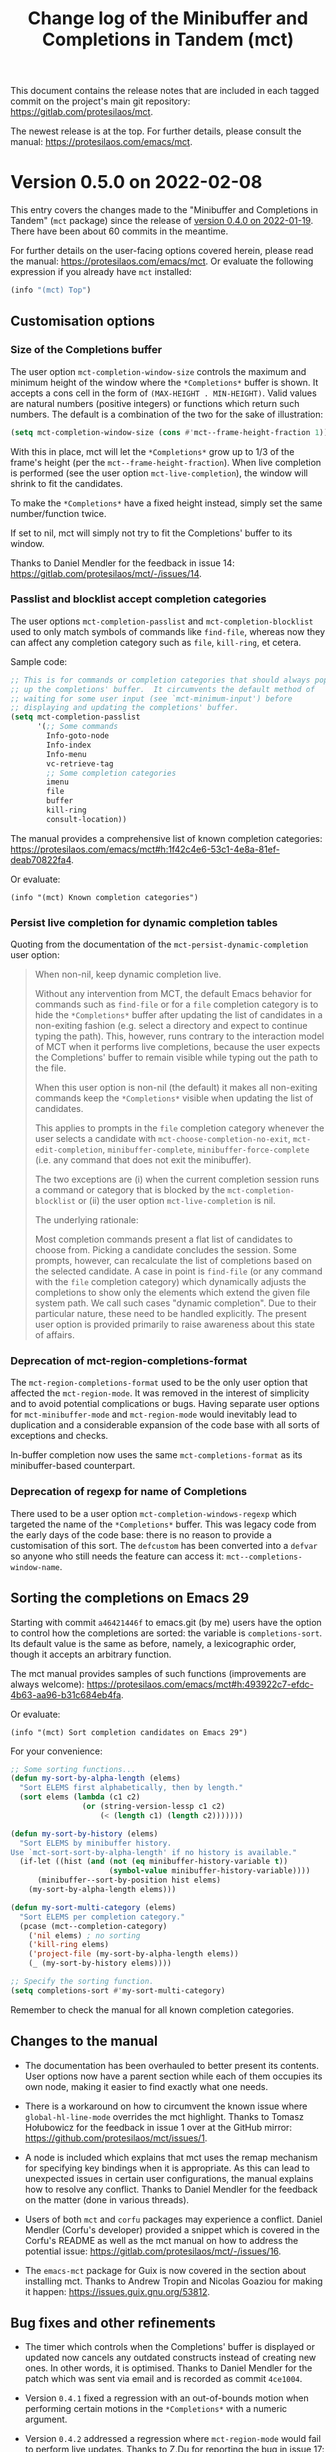 #+TITLE: Change log of the Minibuffer and Completions in Tandem (mct)
#+AUTHOR: Protesilaos Stavrou
#+EMAIL: info@protesilaos.com
#+OPTIONS: ':nil toc:nil num:nil author:nil email:nil

This document contains the release notes that are included in each
tagged commit on the project's main git repository:
<https://gitlab.com/protesilaos/mct>.

The newest release is at the top.  For further details, please consult
the manual: <https://protesilaos.com/emacs/mct>.

* Version 0.5.0 on 2022-02-08
:PROPERTIES:
:CUSTOM_ID: h:c8d8ad3a-06c9-445d-a4e7-11a68ee17df1
:END:

This entry covers the changes made to the "Minibuffer and Completions in
Tandem" (=mct= package) since the release of [[#h:1f8fc960-4e4b-4bb1-a1c4-5083f287a28c][version 0.4.0 on 2022-01-19]].
There have been about 60 commits in the meantime.

For further details on the user-facing options covered herein, please
read the manual: <https://protesilaos.com/emacs/mct>.  Or evaluate the
following expression if you already have =mct= installed:

#+begin_src emacs-lisp
(info "(mct) Top")
#+end_src

** Customisation options
:PROPERTIES:
:CUSTOM_ID: h:95aca1ab-ce8a-4187-94ee-430d44a321b1
:END:

*** Size of the Completions buffer
:PROPERTIES:
:CUSTOM_ID: h:1b49d3f4-be28-4c6e-a1cb-a473eb87f611
:END:

The user option ~mct-completion-window-size~ controls the maximum and
minimum height of the window where the =*Completions*= buffer is shown.
It accepts a cons cell in the form of =(MAX-HEIGHT . MIN-HEIGHT)=.  Valid
values are natural numbers (positive integers) or functions which return
such numbers.  The default is a combination of the two for the sake of
illustration:

#+begin_src emacs-lisp
(setq mct-completion-window-size (cons #'mct--frame-height-fraction 1))
#+end_src

With this in place, mct will let the =*Completions*= grow up to 1/3 of the
frame's height (per the ~mct--frame-height-fraction~).  When live
completion is performed (see the user option ~mct-live-completion~), the
window will shrink to fit the candidates.

To make the =*Completions*= have a fixed height instead, simply set the
same number/function twice.

If set to nil, mct will simply not try to fit the Completions' buffer to
its window.

Thanks to Daniel Mendler for the feedback in issue 14:
<https://gitlab.com/protesilaos/mct/-/issues/14>.

*** Passlist and blocklist accept completion categories
:PROPERTIES:
:CUSTOM_ID: h:cc1102ca-0a3f-4b34-84e0-c5d684a4c37e
:END:

The user options ~mct-completion-passlist~ and ~mct-completion-blocklist~
used to only match symbols of commands like ~find-file~, whereas now they
can affect any completion category such as ~file~, ~kill-ring~, et cetera.

Sample code:

#+begin_src emacs-lisp
;; This is for commands or completion categories that should always pop
;; up the completions' buffer.  It circumvents the default method of
;; waiting for some user input (see `mct-minimum-input') before
;; displaying and updating the completions' buffer.
(setq mct-completion-passlist
      '(;; Some commands
        Info-goto-node
        Info-index
        Info-menu
        vc-retrieve-tag
        ;; Some completion categories
        imenu
        file
        buffer
        kill-ring
        consult-location))
#+end_src

The manual provides a comprehensive list of known completion categories:
<https://protesilaos.com/emacs/mct#h:1f42c4e6-53c1-4e8a-81ef-deab70822fa4>.

Or evaluate:

: (info "(mct) Known completion categories")

*** Persist live completion for dynamic completion tables
:PROPERTIES:
:CUSTOM_ID: h:21788d38-c916-4a36-93fd-6695776d954f
:END:

Quoting from the documentation of the ~mct-persist-dynamic-completion~
user option:

#+begin_quote
When non-nil, keep dynamic completion live.

Without any intervention from MCT, the default Emacs behavior for
commands such as ~find-file~ or for a ~file~ completion category is to hide
the =*Completions*= buffer after updating the list of candidates in a
non-exiting fashion (e.g. select a directory and expect to continue
typing the path).  This, however, runs contrary to the interaction model
of MCT when it performs live completions, because the user expects the
Completions' buffer to remain visible while typing out the path to the
file.

When this user option is non-nil (the default) it makes all non-exiting
commands keep the =*Completions*= visible when updating the list of
candidates.

This applies to prompts in the ~file~ completion category whenever the
user selects a candidate with ~mct-choose-completion-no-exit~,
~mct-edit-completion~, ~minibuffer-complete~, ~minibuffer-force-complete~
(i.e. any command that does not exit the minibuffer).

The two exceptions are (i) when the current completion session runs a
command or category that is blocked by the ~mct-completion-blocklist~ or
(ii) the user option ~mct-live-completion~ is nil.

The underlying rationale:

Most completion commands present a flat list of candidates to choose
from.  Picking a candidate concludes the session.  Some prompts,
however, can recalculate the list of completions based on the selected
candidate.  A case in point is ~find-file~ (or any command with the ~file~
completion category) which dynamically adjusts the completions to show
only the elements which extend the given file system path.  We call such
cases "dynamic completion".  Due to their particular nature, these need
to be handled explicitly.  The present user option is provided primarily
to raise awareness about this state of affairs.
#+end_quote

*** Deprecation of mct-region-completions-format
:PROPERTIES:
:CUSTOM_ID: h:3f04e53d-c0bf-481e-861d-46511ef37265
:END:

The ~mct-region-completions-format~ used to be the only user option that
affected the ~mct-region-mode~.  It was removed in the interest of
simplicity and to avoid potential complications or bugs.  Having
separate user options for ~mct-minibuffer-mode~ and ~mct-region-mode~ would
inevitably lead to duplication and a considerable expansion of the code
base with all sorts of exceptions and checks.

In-buffer completion now uses the same ~mct-completions-format~ as its
minibuffer-based counterpart.

*** Deprecation of regexp for name of Completions
:PROPERTIES:
:CUSTOM_ID: h:e40c90cc-3d65-4623-80fc-160df5cb540b
:END:

There used to be a user option ~mct-completion-windows-regexp~ which
targeted the name of the =*Completions*= buffer.  This was legacy code
from the early days of the code base: there is no reason to provide a
customisation of this sort.  The ~defcustom~ has been converted into a
~defvar~ so anyone who still needs the feature can access it:
~mct--completions-window-name~.

** Sorting the completions on Emacs 29
:PROPERTIES:
:CUSTOM_ID: h:4e7f9589-a5c0-426a-98ae-6e4c3ade6531
:END:

Starting with commit =a46421446f= to emacs.git (by me) users have the
option to control how the completions are sorted: the variable is
~completions-sort~.  Its default value is the same as before, namely, a
lexicographic order, though it accepts an arbitrary function.

The mct manual provides samples of such functions (improvements are
always welcome):
<https://protesilaos.com/emacs/mct#h:493922c7-efdc-4b63-aa96-b31c684eb4fa>.

Or evaluate:

: (info "(mct) Sort completion candidates on Emacs 29")

For your convenience:

#+begin_src emacs-lisp
;; Some sorting functions...
(defun my-sort-by-alpha-length (elems)
  "Sort ELEMS first alphabetically, then by length."
  (sort elems (lambda (c1 c2)
                (or (string-version-lessp c1 c2)
                    (< (length c1) (length c2)))))))

(defun my-sort-by-history (elems)
  "Sort ELEMS by minibuffer history.
Use `mct-sort-sort-by-alpha-length' if no history is available."
  (if-let ((hist (and (not (eq minibuffer-history-variable t))
                      (symbol-value minibuffer-history-variable))))
      (minibuffer--sort-by-position hist elems)
    (my-sort-by-alpha-length elems)))

(defun my-sort-multi-category (elems)
  "Sort ELEMS per completion category."
  (pcase (mct--completion-category)
    ('nil elems) ; no sorting
    ('kill-ring elems)
    ('project-file (my-sort-by-alpha-length elems))
    (_ (my-sort-by-history elems))))

;; Specify the sorting function.
(setq completions-sort #'my-sort-multi-category)
#+end_src

Remember to check the manual for all known completion categories.

** Changes to the manual
:PROPERTIES:
:CUSTOM_ID: h:e0a18893-eaa7-4805-baa4-b238ac80f2ad
:END:

+ The documentation has been overhauled to better present its
  contents. User options now have a parent section while each of them
  occupies its own node, making it easier to find exactly what one
  needs.

+ There is a workaround on how to circumvent the known issue where
  ~global-hl-line-mode~ overrides the mct highlight.  Thanks to Tomasz
  Hołubowicz for the feedback in issue 1 over at the GitHub mirror:
  <https://github.com/protesilaos/mct/issues/1>.

+ A node is included which explains that mct uses the remap mechanism
  for specifying key bindings when it is appropriate.  As this can lead
  to unexpected issues in certain user configurations, the manual
  explains how to resolve any conflict.  Thanks to Daniel Mendler for
  the feedback on the matter (done in various threads).

+ Users of both =mct= and =corfu= packages may experience a conflict.
  Daniel Mendler (Corfu's developer) provided a snippet which is covered
  in the Corfu's README as well as the mct manual on how to address the
  potential issue: <https://gitlab.com/protesilaos/mct/-/issues/16>.

+ The =emacs-mct= package for Guix is now covered in the section about
  installing mct.  Thanks to Andrew Tropin and Nicolas Goaziou for
  making it happen: <https://issues.guix.gnu.org/53812>.

** Bug fixes and other refinements
:PROPERTIES:
:CUSTOM_ID: h:688a7b6e-683c-4687-b6b7-2f7227eee1fb
:END:

+ The timer which controls when the Completions' buffer is displayed or
  updated now cancels any outdated constructs instead of creating new
  ones.  In other words, it is optimised.  Thanks to Daniel Mendler for
  the patch which was sent via email and is recorded as commit =4ce1004=.

+ Version =0.4.1= fixed a regression with an out-of-bounds motion when
  performing certain motions in the =*Completions*= with a numeric
  argument.

+ Version =0.4.2= addressed a regression where ~mct-region-mode~ would fail
  to perform live updates.  Thanks to Z.Du for reporting the bug in
  issue 17: <https://gitlab.com/protesilaos/mct/-/issues/17>.

+ Motions in the Completions buffer are now always based on the
  candidate rather than the line.  The old design would fail to identify
  the first (topmost) candidate if its text was prefixed by entries that
  were not part of the completion table, such as icons provided by the
  =all-the-icons-completion= package.

+ The command ~mct-keyboard-quit-dwim~ (bound to =C-g= by default) now works
  properly with the ~mct-region-mode~.  Thanks to James Norman Vladimir
  Cash for the contribution in merge request 5:
  <https://gitlab.com/protesilaos/mct/-/merge_requests/5>.

+ The ~mct-highlight-candidate~ no longer hardcodes colour values and
  instead inherits from the ~highlight~ face.  This makes things easier
  for themes (if you use the =modus-themes= package (by me), mct is now
  affected by the option =modus-themes-completions=).  Thanks to Tomasz
  Hołubowicz for the side note about this face in issue 1 over at the
  GitHub mirror: <https://github.com/protesilaos/mct/issues/1>.

+ Cycling the completion candidates no longer fails when the one at
  point consists of empty spaces and/or newlines.  Thanks to Tomasz
  Hołubowicz for reporting the bug in issue 2 over at the GitHub mirror:
  <https://github.com/protesilaos/mct/issues/2>.

* Version 0.4.0 on 2022-01-19
:PROPERTIES:
:CUSTOM_ID: h:1f8fc960-4e4b-4bb1-a1c4-5083f287a28c
:END:

This entry outlines the changes to the "Minibuffer and Completions in
Tandem" (=mct= package) since the release of [[#h:902574cf-edf0-4182-9d34-5e8e28730193][version 0.3.0 on 2021-11-19]].
There have been more than 120 commits in the meantime.

For further details, please consult the manual online:
<https://protesilaos.com/emacs/mct>.  Or evaluate the following
expression if you already have =mct= installed:

#+begin_src emacs-lisp
(info "(mct) Top")
#+end_src

As most changes pertain to optimisations in the code base, we limit this
log to what is of interest to the end-user.

** Minibuffer Confines Transcended (aka mct-region-mode)
:PROPERTIES:
:CUSTOM_ID: h:6ee71a37-cada-43af-93b3-a1d65e2be4a8
:END:

Emacs distinguishes between two types of completion: one that involves
the minibuffer and another for text expansion inside regular buffers.
MCT has supported the former case since its inception, as hinted by its
original name ("Minibuffer and Completions in Tandem"), but would not
work as intended for in-buffer completion.

This changes with the introduction of a new global minor mode:
~mct-region-mode~.  What once was ~mct-mode~ is now defined as
~mct-minibuffer-mode~ to better denote the scope of the given
functionality.

With ~mct-region-mode~ enabled, users get a simplified subset of the
familiar MCT functionality when typing =TAB= or =C-M-i= to complete the
text-at-point in any major-mode that supports
~completion-at-point-functions~ (e.g. programming modes or Org).

~mct-region-mode~ is considered experimental and unstable.  Users are
encouraged to report any bugs as well as recommend ways to improve its
functionality or interaction model.  The manual has been updated to
cover all the relevant details.

Daniel Mendler, who is the developer of the =vertico= and =corfu= packages
(alternatives to ~mct-minibuffer-mode~ and ~mct-region-mode~, respectively),
was intstrumental in making ~mct-region-mode~ happen.  Daniel's patches
helped with everything from (i) the proper functioning of
~mct-region-mode~, (ii) the separation between ~mct-minibuffer-mode~ and
~mct-region-mode~, (iii) the overall setup of the minor modes, and (iv)
lots of other crucial details of the overall design of MCT.  In short:
there would be no ~mct-region-mode~ without Daniel's contributions.  Any
remaining errors or omissions are my own.

Given this new functionality, we can now joke that "MCT" stands for
"Minibuffer Confines Transcended".

* Version 0.3.0 on 2021-11-19
:PROPERTIES:
:CUSTOM_ID: h:902574cf-edf0-4182-9d34-5e8e28730193
:END:

This entry describes the changes to Minibuffer and Completions in Tandem
(mct) since the release of [[#h:4fab7648-d672-4af3-90b5-74242292f633][version 0.2.0 on 2021-11-12]].  There have been
more than 40 commits since then.  For further details, please consult
the manual online: <https://protesilaos.com/emacs/mct>.  Or evaluate
the following expression if you have the =mct= package installed:

#+begin_src emacs-lisp
(info "(mct) Top")
#+end_src

As this release is a continuation of version =0.2.0=, the changelog for
that version is also provided below (I released version =0.2.0= earlier
than anticipated so that users could get a stable package on GNU ELPA).
Here is a brief description of what has been achieved in =0.3.0=.

** MCT on Emacs 27
:PROPERTIES:
:CUSTOM_ID: h:c05100f7-a525-4d76-8f88-8de4cfe69e67
:END:

+ MCT now works on Emacs 27.  This was not possible in the past because
  ~mct-mode~ was originally designed to operate with the =one-column= style
  of the ~completions-format~, which was added in Emacs 28.  To make
  everything behave intuitively, several parts had to be abstracted and
  refactored (the changelog of version =0.2.0= (further below) covers
  everything not mentioned here).

+ The scenaria where the functionality was thoroughly tested involve all
  the available formats and cover commands that fulfil the following
  criteria:

  - Plain completion candidates, as in ~switch-to-buffer~.
  - Dynamic completion like that of ~find-file~.
  - Annotated candidates, as seen in ~describe-symbol~ for versions of
    Emacs 28 or higher.
  - Commands where candidates are grouped by heading, as done by various
    extensions of the =consult= package, such as ~consult-imenu~.
  - Commands where no completion category is associated with them.

+ The only change which is visible to the user is the implementation
  of a bespoke overlay to highlight the current candidate.  In
  previous versions, this was provided by the built-in ~hl-line-mode~,
  though that does not work as intended with either the =vertical= or
  =horizontal= layouts of the ~completions-format~ as it covers the whole
  line instead of the candidate at point.

+ The highlight extends to the edge of the window when the =one-column=
  format is used for the ~completions-format~ (Emacs 28 or higher).  In
  the other views it stretches from the beginning to the end of the
  completion candidate.

+ Thanks to Case Duckworth for the initial request and subsequent
  testing in issue 1: <https://gitlab.com/protesilaos/mct/-/issues/1>.

** Miscellaneous changes
:PROPERTIES:
:CUSTOM_ID: h:db448e8b-5416-4561-993a-4f5f3a8ad7e4
:END:

+ There is a new command that is active in the minibuffer which allows
  to complete and exit immediately: =C-RET= (~mct-complete-and-exit~).  This
  economises on key presses when all the user wants is to select the
  top-most candidate (or last highlighted one) without first switching
  to the Completions' buffer and then confirming it from there (=RET= in
  the =*Completions*= buffer completes and exits directly).

  - Thanks to José Antonio Ortega Ruiz for the contribution in merge
    requests 3 and 4 as discussed in issue 8:

    + <https://gitlab.com/protesilaos/mct/-/merge_requests/3>
    + <https://gitlab.com/protesilaos/mct/-/merge_requests/4>
    + <https://gitlab.com/protesilaos/mct/-/issues/8>

  - Note that "exit" in this context denotes the process of terminating
    the session while accepting the current input.  The term used to
    quit without accepting the input is "abort".

+ The ~mct-mode~ does not get activated in contexts where (i) the
  minibuffer is involved but (ii) no completion takes place.  For
  example, the ~eval-expression~ command (bound to =M-:= by default).

+ ~mct-mode~ no longer remaps the faces of the ~display-line-numbers-mode~.
  This was a useful experiment from the early days of the code base,
  although it is bad practice for a user-facing package.

+ Various tweaks and refinements to the manual.

+ Retroactive introduction of a CHANGELOG.org file and coverage of all
  noteworthy changes hitherto.

* Version 0.2.0 on 2021-11-12
:PROPERTIES:
:CUSTOM_ID: h:4fab7648-d672-4af3-90b5-74242292f633
:END:

This entry describes the changes to Minibuffer and Completions in Tandem
(mct) since the release of [[#h:a4b2152a-96e2-46fc-b9e0-ba223028118f][version 0.1.0 on 2021-10-22]].  There have been
70 commits since then.  For further details, please consult the manual
online: <https://protesilaos.com/emacs/mct>.  Or evaluate the following
expression if you have the =mct= package installed:

#+begin_src emacs-lisp
(info "(mct) Top")
#+end_src

** Packaged version of MCT
:PROPERTIES:
:CUSTOM_ID: h:0fb1fb23-636f-41f3-97bf-880d83ac42e0
:END:

=mct= is now available on the official GNU ELPA archive for users of Emacs
version 28 or higher.  One can install the package without any further
configuration.  The following commands shall suffice:

#+begin_src
M-x package-refresh-contents
M-x package-install RET mct
#+end_src

** Changes to the format and placement of the Completions
:PROPERTIES:
:CUSTOM_ID: h:97eba994-45ad-4f86-945f-a60772f764b5
:END:

+ The user option ~mct-live-completion~ controls how and when the
  Completions' buffer should be placed in a window and be updated live
  in response to user feedback.  Copying from the doc string:

  #+begin_quote
  mct-live-completion is a variable defined in ‘mct.el’.

  Its value is t

  Control auto-display and live-update of Completions' buffer.

  When nil, the user has to manually request completions, using the
  regular activating commands.  The Completions' buffer is never updated
  live to match user input.  Updating has to be handled manually.  This
  is like the out-of-the-box minibuffer completion experience.

  When set to the value =visible=, the Completions' buffer is live
  updated only if it is visible.  The actual display of the completions
  is still handled manually.  For this reason, the =visible= style does
  not read the =mct-minimum-input=, meaning that it will always try to
  live update the visible completions, regardless of input length.

  When non-nil (the default), the Completions' buffer is automatically
  displayed once the =mct-minimum-input= is met and is hidden if the
  input drops below that threshold.  While visible, the buffer is
  updated live to match the user input.

  Note that every function in the =mct-completion-passlist= ignores this
  option altogether.  This means that every such command will always
  show the Completions' buffer automatically and will always update its
  contents live.  Same principle for every function declared in the
  =mct-completion-blocklist=, which will always disable both the
  automatic display and live updating of the Completions' buffer.
  #+end_quote

  - Thanks to Jonathan Irving for the feedback in issue 4:
    <https://gitlab.com/protesilaos/mct/-/issues/4>.

+ As with all buffers, the placement of the =*Completions*= can be
  controlled with the ~display-buffer~ machinery.  The default is to show
  the completions at the bottom of the frame, though users can easily
  move it to, say, the left side window.  The doc string of the user
  option ~mct-display-buffer-action~ explains how to do so.

  - Thanks to Philip Kaludercic for the initial implementation in commit
    =436b24e= (was sent via email as a patch).

  - Thanks to Kostadin Ninev for reporting a bug where the Completions'
    buffer would proliferate during completion:
    <https://gitlab.com/protesilaos/mct/-/issues/3>.  It was fixed by
    Philip Kaludercic in commit =51c1e17=.

+ MCT now supports all the available styles of the ~completions-format~,
  whereas the original design was only meant to work with the value
  =one-column=, which was introduced in Emacs 28.  The user option is
  ~mct-completions-format~.  If that variable is set with ~setq~, the
  ~mct-mode~ has to be restarted manually for changes to take effect
  (setting the variable through ~customize-set-variable~ (and related)
  handles the mode reloading automatically).

  - Thanks to Philip Kaludercic for the patch in commit =b392b0b=.

  - Several changes were then made to ensure that the cyclic motions
    that move between the =*Completions*= and the minibuffer work
    intuitively in a grid view.  In short: =C-n=, =C-p= or the down/up arrow
    keys, perform a vertical motion, while the left/right arrow keys
    move laterally.  Prior to those changes, =C-n= or down arrow as well
    as =C-p= or up arrow, would perform a lateral motion as that is
    internally the meaning of the next/previous completion candidate.

  - The command ~mct-choose-completion-number~ was updated to throw a user
    error when a grid view is active.  That is because it is designed to
    jump to a given line number, which only works as intended when there
    is only one candidate per line. (Perhaps a future release should
    overlay characters over candidates in the grid view to select them
    directly.)

+ The ~mct-mode~ no longer sets the =completions-detailed= variable.  That
  is a matter of user preference.  It is not integral to the
  functionality of MCT.

** Group motions
:PROPERTIES:
:CUSTOM_ID: h:5f9027f9-fad0-4c03-8269-60eb670d0b38
:END:

+ Emacs 28 provides infrastructure for commands to group candidates
  based on their contents.  These groups can have their own heading in
  the Completions' buffer, as well as a separator.  Overall, it makes
  things look more organised.  The commands ~mct-next-completion-group~
  and ~mct-previous-completion-group~ move between those headings.  While
  in the =*Completions*= buffer, they are bound to =M-n= and =M-p=,
  respectively.  Thanks to James Norman Vladimir Cash for the
  contribution in merge request 2:
  <https://gitlab.com/protesilaos/mct/-/merge_requests/2>.

** Miscellaneous changes
:PROPERTIES:
:CUSTOM_ID: h:ed67abef-dad3-4620-bc70-1c3dc268db59
:END:

+ The =TAB= key in the Completions' buffer never exits the minibuffer (the
  command is ~mct-choose-completion-no-exit~).  Instead, it expands the
  current candidate in the minibuffer and switches focus to it.  Before,
  this behaviour would only happen in ~find-file~ and related prompts, but
  consistency/predictability is better.

  [ By contrast, =RET= (~mct-choose-completion-exit~) in the Completions
    buffer always exits with the candidate at point. ]

  Note that in this context "exit" means to close the session and accept
  the current input.

+ There is a new heuristic to deal with commands that ~let~ bind the
  ~crm-separator~ (e.g. ~org-set-tags-command~ sets the separator to =:=).
  This is used to make =M-RET= (~mct-choose-completion-dwim~) in the
  Completions buffer work in all ~completing-read-multiple~ contexts.
  Thanks to James Norman Vladimir Cash for contributing the heuristic in
  merge request 1:
  <https://gitlab.com/protesilaos/mct/-/merge_requests/1>.

+ The aforementioned =M-RET= command used to have the same effect as =RET=
  when not in a ~completing-read-multiple~ prompt ("CRM prompt").  This
  has now been revised to behave like =TAB= instead (as described further
  above), which is consistent with the ordinary behaviour of =M-RET= in
  CRM prompts where it appends the candidate at point to the minibuffer
  without exiting.

+ The check for ~display-line-numbers-mode~ tests whether it is bound,
  thus avoiding possible errors.  Thanks to Philip Kaludercic for the
  patch in commit =6bd2457=.

+ Made several improvements to doc strings and various snippets of code.

** Updates to the manual
:PROPERTIES:
:CUSTOM_ID: h:19c69838-c480-4b98-80e3-da25642a2c23
:END:

+ All of the aforementioned were documented, where appropriate.
+ A Makefile is now on offer, which is used to generate the mct.info and
  mct.texi files.  Thanks to Philip Kaludercic for the patch in commit
  =295bac0=.
+ A sample setup is available for =mct= as well as several built-in
  options pertaining to the minibuffer.
+ There are sections about third-party extensions as well as one that
  describes alternatives to MCT.  Thanks to Manuel Uberti for the
  feedback in issue 5: <https://gitlab.com/protesilaos/mct/-/issues/5>.
+ The "Acknowledgements" section includes the names of people who have
  contributed to the project in one way or another (code, ideas, user
  feedback, ...).

* Version 0.1.0 on 2021-10-22
:PROPERTIES:
:CUSTOM_ID: h:a4b2152a-96e2-46fc-b9e0-ba223028118f
:END:

Initial release.  The mct.el file derived from the now-deprecated
prot-minibuffer.el (part of [[https://gitlab.com/protesilaos/dotfiles][my dotfiles]]), which I had been using for
more than six months full time.
